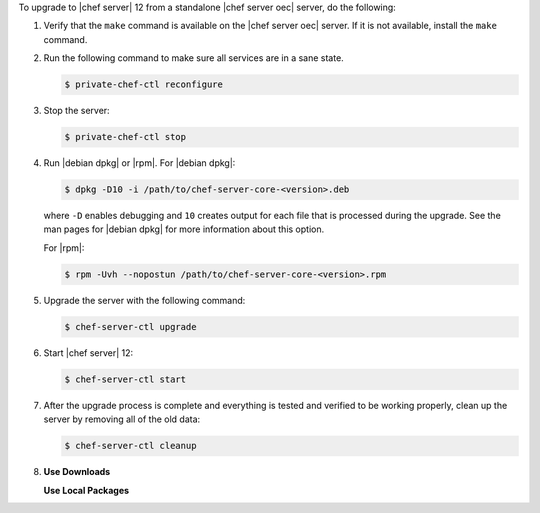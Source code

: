 .. The contents of this file may be included in multiple topics (using the includes directive).
.. The contents of this file should be modified in a way that preserves its ability to appear in multiple topics. 

To upgrade to |chef server| 12 from a standalone |chef server oec| server, do the following:

#. Verify that the ``make`` command is available on the |chef server oec| server. If it is not available, install the ``make`` command.

#. Run the following command to make sure all services are in a sane state.

   .. code-block:: bash
      
      $ private-chef-ctl reconfigure

#. Stop the server:

   .. code-block:: bash
      
      $ private-chef-ctl stop

#. Run |debian dpkg| or |rpm|. For |debian dpkg|:

   .. code-block:: bash
      
      $ dpkg -D10 -i /path/to/chef-server-core-<version>.deb

   where ``-D`` enables debugging and ``10`` creates output for each file that is processed during the upgrade. See the man pages for |debian dpkg| for more information about this option.
   
   For |rpm|:

   .. code-block:: bash
      
      $ rpm -Uvh --nopostun /path/to/chef-server-core-<version>.rpm

#. Upgrade the server with the following command:

   .. code-block:: bash
      
      $ chef-server-ctl upgrade

#. Start |chef server| 12:

   .. code-block:: bash
      
      $ chef-server-ctl start

#. After the upgrade process is complete and everything is tested and verified to be working properly, clean up the server by removing all of the old data:

   .. code-block:: bash
      
      $ chef-server-ctl cleanup

#. .. include:: ../../includes_ctl_chef_server/includes_ctl_chef_server_install_features.rst

   **Use Downloads**

   .. include:: ../../includes_ctl_chef_server/includes_ctl_chef_server_install_features_download.rst

   **Use Local Packages**

   .. include:: ../../includes_ctl_chef_server/includes_ctl_chef_server_install_features_manual.rst


